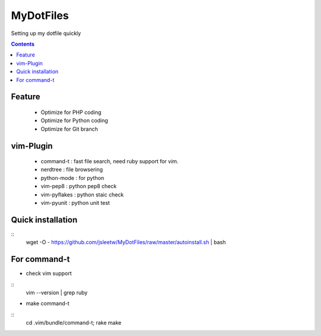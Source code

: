 MyDotFiles
=========
Setting up my dotfile quickly

.. contents::

Feature
-------
    * Optimize for PHP coding
    * Optimize for Python coding
    * Optimize for Git branch

vim-Plugin
----------
    * command-t : fast file search, need ruby support for vim.
    * nerdtree : file browsering
    * python-mode : for python
    * vim-pep8 : python pep8 check
    * vim-pyflakes : python staic check
    * vim-pyunit : python unit test

Quick installation
------------------
::
    wget -O - https://github.com/jsleetw/MyDotFiles/raw/master/autoinstall.sh | bash

For command-t
-------------
* check vim support

::
    vim --version | grep ruby

* make command-t

::
    cd .vim/bundle/command-t; rake make

